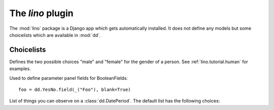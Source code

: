 =================
The `lino` plugin
=================

.. module:: ml.lino

The :mod:`lino` package is a Django app which gets automatically
installed.  It does not define any models but some choicelists which
are available in :mod:`dd`.


Choicelists
===========

.. class:: Genders(dd.ChoiceList)

    Defines the two possible choices "male" and "female"
    for the gender of a person.
    See :ref:`lino.tutorial.human` for examples.

    .. django2rst:: 

            from lino.mixins import Genders
            rt.show(Genders)


.. class:: YesNo(dd.ChoiceList)

    Used to define parameter panel fields for BooleanFields::
    
      foo = dd.YesNo.field(_("Foo"), blank=True)
      
    .. django2rst:: 

            from lino.mixins import YesNo
            rt.show(YesNo)


.. class:: PeriodEvents(dd.ChoiceList):

    List of things you can observe on a :class:`dd.DatePeriod`. The
    default list has the following choices:

    .. django2rst::

        from lino.mixins import PeriodEvents
        rt.show(PeriodEvents)

